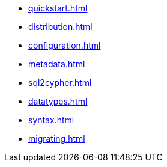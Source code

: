 * xref:quickstart.adoc[]
* xref:distribution.adoc[]
* xref:configuration.adoc[]
* xref:metadata.adoc[]
* xref:sql2cypher.adoc[]
* xref:datatypes.adoc[]
* xref:syntax.adoc[]
* xref:migrating.adoc[]